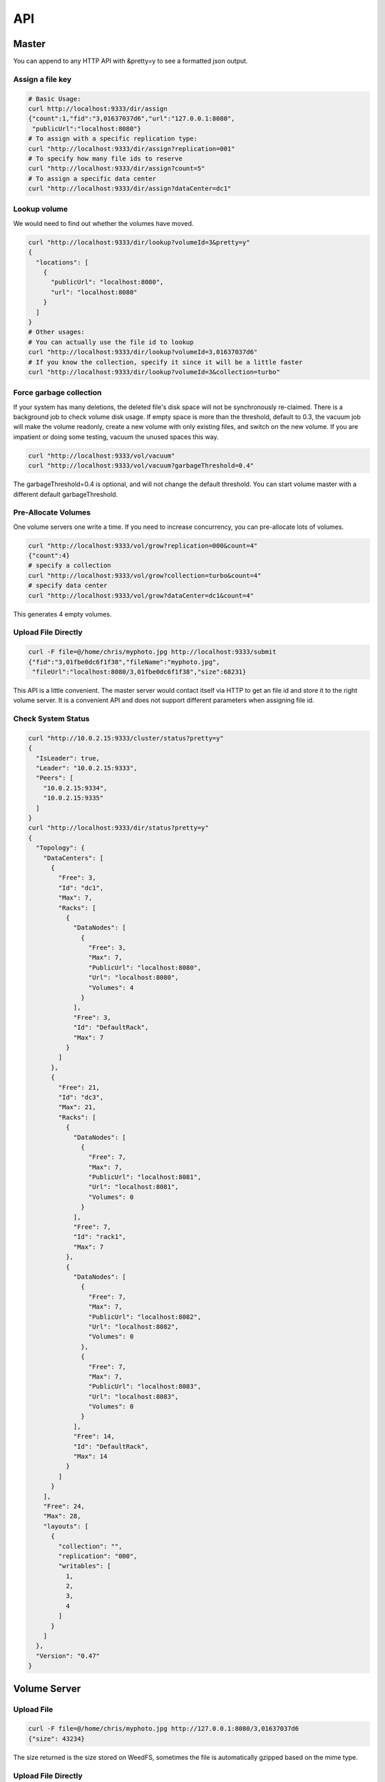 API
===================================

Master
###################################
You can append to any HTTP API with &pretty=y to see a formatted json output.

Assign a file key
***********************************

.. code-block:: bash

	# Basic Usage:
	curl http://localhost:9333/dir/assign
	{"count":1,"fid":"3,01637037d6","url":"127.0.0.1:8080",
	 "publicUrl":"localhost:8080"}
	# To assign with a specific replication type:
	curl "http://localhost:9333/dir/assign?replication=001"
	# To specify how many file ids to reserve
	curl "http://localhost:9333/dir/assign?count=5"
	# To assign a specific data center
	curl "http://localhost:9333/dir/assign?dataCenter=dc1"

Lookup volume
***********************************
We would need to find out whether the volumes have moved.

.. code-block:: bash

	curl "http://localhost:9333/dir/lookup?volumeId=3&pretty=y"
	{
	  "locations": [
	    {
	      "publicUrl": "localhost:8080",
	      "url": "localhost:8080"
	    }
	  ]
	}
	# Other usages:
	# You can actually use the file id to lookup
	curl "http://localhost:9333/dir/lookup?volumeId=3,01637037d6"
	# If you know the collection, specify it since it will be a little faster
	curl "http://localhost:9333/dir/lookup?volumeId=3&collection=turbo"

Force garbage collection
***********************************
If your system has many deletions, the deleted file's disk space will not be synchronously re-claimed. There is a background job to check volume disk usage. If empty space is more than the threshold, default to 0.3, the vacuum job will make the volume readonly, create a new volume with only existing files, and switch on the new volume. If you are impatient or doing some testing, vacuum the unused spaces this way.

.. code-block:: bash

	curl "http://localhost:9333/vol/vacuum"
	curl "http://localhost:9333/vol/vacuum?garbageThreshold=0.4"

The garbageThreshold=0.4 is optional, and will not change the default threshold. You can start volume master with a different default garbageThreshold.

Pre-Allocate Volumes
***********************************

One volume servers one write a time. If you need to increase concurrency, you can pre-allocate lots of volumes.

.. code-block:: bash

	curl "http://localhost:9333/vol/grow?replication=000&count=4"
	{"count":4}
	# specify a collection
	curl "http://localhost:9333/vol/grow?collection=turbo&count=4"
	# specify data center
	curl "http://localhost:9333/vol/grow?dataCenter=dc1&count=4"

This generates 4 empty volumes.

Upload File Directly
***********************************

.. code-block:: bash

	curl -F file=@/home/chris/myphoto.jpg http://localhost:9333/submit
	{"fid":"3,01fbe0dc6f1f38","fileName":"myphoto.jpg",
	 "fileUrl":"localhost:8080/3,01fbe0dc6f1f38","size":68231}

This API is a little convenient. The master server would contact itself via HTTP to get an file id and store it to the right volume server. It is a convenient API and does not support different parameters when assigning file id.

Check System Status
***********************************

.. code-block:: bash

	curl "http://10.0.2.15:9333/cluster/status?pretty=y"
	{
	  "IsLeader": true,
	  "Leader": "10.0.2.15:9333",
	  "Peers": [
	    "10.0.2.15:9334",
	    "10.0.2.15:9335"
	  ]
	}
	curl "http://localhost:9333/dir/status?pretty=y"
	{
	  "Topology": {
	    "DataCenters": [
	      {
	        "Free": 3,
	        "Id": "dc1",
	        "Max": 7,
	        "Racks": [
	          {
	            "DataNodes": [
	              {
	                "Free": 3,
	                "Max": 7,
	                "PublicUrl": "localhost:8080",
	                "Url": "localhost:8080",
	                "Volumes": 4
	              }
	            ],
	            "Free": 3,
	            "Id": "DefaultRack",
	            "Max": 7
	          }
	        ]
	      },
	      {
	        "Free": 21,
	        "Id": "dc3",
	        "Max": 21,
	        "Racks": [
	          {
	            "DataNodes": [
	              {
	                "Free": 7,
	                "Max": 7,
	                "PublicUrl": "localhost:8081",
	                "Url": "localhost:8081",
	                "Volumes": 0
	              }
	            ],
	            "Free": 7,
	            "Id": "rack1",
	            "Max": 7
	          },
	          {
	            "DataNodes": [
	              {
	                "Free": 7,
	                "Max": 7,
	                "PublicUrl": "localhost:8082",
	                "Url": "localhost:8082",
	                "Volumes": 0
	              },
	              {
	                "Free": 7,
	                "Max": 7,
	                "PublicUrl": "localhost:8083",
	                "Url": "localhost:8083",
	                "Volumes": 0
	              }
	            ],
	            "Free": 14,
	            "Id": "DefaultRack",
	            "Max": 14
	          }
	        ]
	      }
	    ],
	    "Free": 24,
	    "Max": 28,
	    "layouts": [
	      {
	        "collection": "",
	        "replication": "000",
	        "writables": [
	          1,
	          2,
	          3,
	          4
	        ]
	      }
	    ]
	  },
	  "Version": "0.47"
	}

Volume Server
###################################

Upload File
***********************************

.. code-block:: bash

	curl -F file=@/home/chris/myphoto.jpg http://127.0.0.1:8080/3,01637037d6
	{"size": 43234}

The size returned is the size stored on WeedFS, sometimes the file is automatically gzipped based on the mime type.

Upload File Directly
***********************************

.. code-block:: bash

	curl -F file=@/home/chris/myphoto.jpg http://localhost:8080/submit
	{"fid":"3,01fbe0dc6f1f38","fileName":"myphoto.jpg","fileUrl":"localhost:8080/3,01fbe0dc6f1f38","size":68231}

This API is a little convenient. The volume server would contact the master to get an file id and store it to the right volume server(not necessarily itself).

Delete File
***********************************

.. code-block:: bash

	curl -X DELETE http://127.0.0.1:8080/3,01637037d6
	
Create а specific volume on a specific volume server
*****************************************************
.. code-block:: bash

	curl "http://localhost:8080/admin/assign_volume?replication=000&volume=3"

This generates volume 3 on this volume server.

If you use other replicationType, e.g. 001, you would need to do the same on other volume servers to create the mirroring volumes.

Check Volume Server Status
***********************************

.. code-block:: bash

	curl "http://localhost:8080/status?pretty=y"
	{
	  "Version": "0.34",
	  "Volumes": [
	    {
	      "Id": 1,
	      "Size": 1319688,
	      "RepType": "000",
	      "Version": 2,
	      "FileCount": 276,
	      "DeleteCount": 0,
	      "DeletedByteCount": 0,
	      "ReadOnly": false
	    },
	    {
	      "Id": 2,
	      "Size": 1040962,
	      "RepType": "000",
	      "Version": 2,
	      "FileCount": 291,
	      "DeleteCount": 0,
	      "DeletedByteCount": 0,
	      "ReadOnly": false
	    },
	    {
	      "Id": 3,
	      "Size": 1486334,
	      "RepType": "000",
	      "Version": 2,
	      "FileCount": 301,
	      "DeleteCount": 2,
	      "DeletedByteCount": 0,
	      "ReadOnly": false
	    },
	    {
	      "Id": 4,
	      "Size": 8953592,
	      "RepType": "000",
	      "Version": 2,
	      "FileCount": 320,
	      "DeleteCount": 2,
	      "DeletedByteCount": 0,
	      "ReadOnly": false
	    },
	    {
	      "Id": 5,
	      "Size": 70815851,
	      "RepType": "000",
	      "Version": 2,
	      "FileCount": 309,
	      "DeleteCount": 1,
	      "DeletedByteCount": 0,
	      "ReadOnly": false
	    },
	    {
	      "Id": 6,
	      "Size": 1483131,
	      "RepType": "000",
	      "Version": 2,
	      "FileCount": 301,
	      "DeleteCount": 1,
	      "DeletedByteCount": 0,
	      "ReadOnly": false
	    },
	    {
	      "Id": 7,
	      "Size": 46797832,
	      "RepType": "000",
	      "Version": 2,
	      "FileCount": 292,
	      "DeleteCount": 0,
	      "DeletedByteCount": 0,
	      "ReadOnly": false
	    }
	  ]
	}